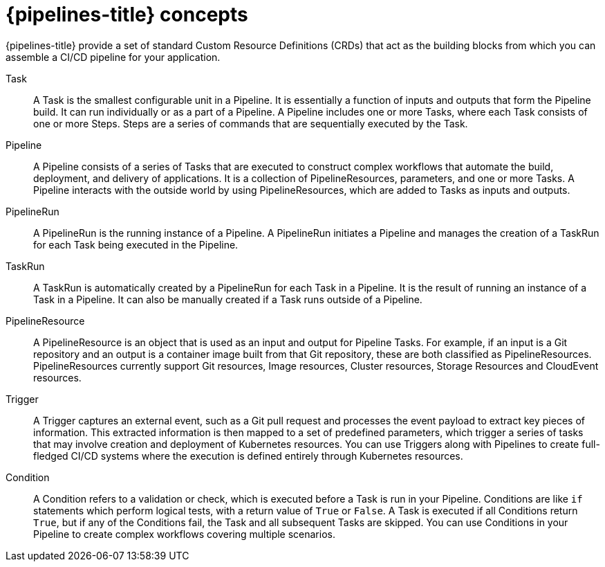 // Module included in the following assemblies:
//
// * openshift_pipelines/understanding-openshift-pipelines.adoc

[id='op-pipelines-concepts_{context}']
= {pipelines-title} concepts

{pipelines-title} provide a set of standard Custom Resource Definitions (CRDs) that act as the building blocks from which you can assemble a CI/CD pipeline for your application.

Task:: A Task is the smallest configurable unit in a Pipeline. It is essentially a function of inputs and outputs that form the Pipeline build. It can run individually or as a part of a Pipeline. A Pipeline includes one or more Tasks, where each Task consists of one or more Steps. Steps are a series of commands that are sequentially executed by the Task.

Pipeline:: A Pipeline consists of a series of Tasks that are executed to construct complex workflows that automate the build, deployment, and delivery of applications. It is a collection of PipelineResources, parameters, and one or more Tasks. A Pipeline interacts with the outside world by using PipelineResources, which are added to Tasks as inputs and outputs.

PipelineRun:: A PipelineRun is the running instance of a Pipeline. A PipelineRun initiates a Pipeline and manages the creation of a TaskRun for each Task being executed in the Pipeline.

TaskRun:: A TaskRun is automatically created by a PipelineRun for each Task in a Pipeline. It is the result of running an instance of a Task in a Pipeline. It can also be manually created if a Task runs outside of a Pipeline.

PipelineResource:: A PipelineResource is an object that is used as an input and output for Pipeline Tasks. For example, if an input is a Git repository and an output is a container image built from that Git repository, these are both classified as PipelineResources. PipelineResources currently support Git resources, Image resources, Cluster resources, Storage Resources and CloudEvent resources.

Trigger:: A Trigger captures an external event, such as a Git pull request and processes the event payload to extract key pieces of information. This extracted information is then mapped to a set of predefined parameters, which trigger a series of tasks that may involve creation and deployment of Kubernetes resources. You can use Triggers along with Pipelines to create full-fledged CI/CD systems where the execution is defined entirely through Kubernetes resources.

Condition:: A Condition refers to a validation or check, which is executed before a Task is run in your Pipeline. Conditions are like `if` statements which perform logical tests, with a return value of `True` or `False`. A Task is executed if all Conditions return `True`, but if any of the Conditions fail, the Task and all subsequent Tasks are skipped. You can use Conditions in your Pipeline to create complex workflows covering multiple scenarios.

//image::openshift_pipelines_architecture.png[{pipelines-title} Architecture]
